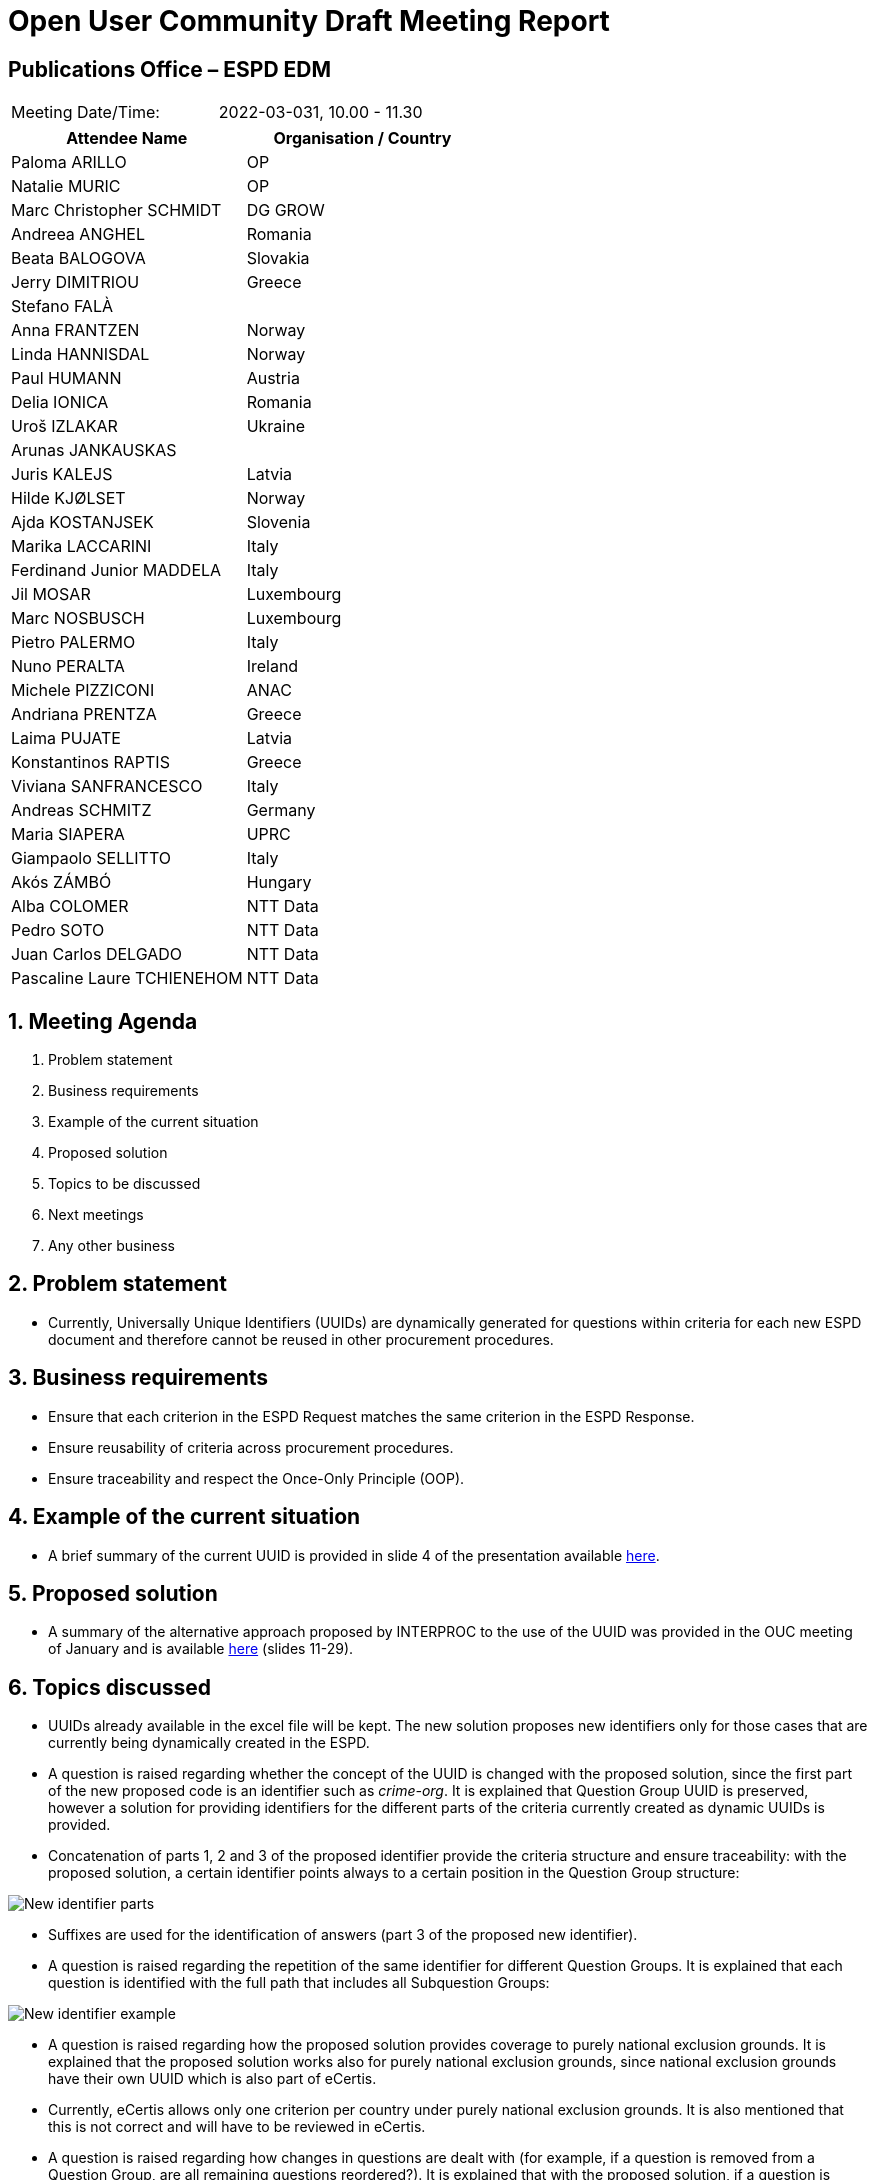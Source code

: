 = Open User Community Draft Meeting Report

== Publications Office – ESPD EDM


[cols=",",",]
|===
|Meeting Date/Time: |2022-03-031, 10.00 - 11.30
|===

[cols=",",options="header",]
|===
|*Attendee Name* |*Organisation / Country*
|Paloma ARILLO |OP
|Natalie MURIC |OP
|Marc Christopher SCHMIDT |DG GROW
|Andreea ANGHEL |Romania
|Beata BALOGOVA |Slovakia
|Jerry DIMITRIOU |Greece
|Stefano FALÀ |
|Anna FRANTZEN |Norway
|Linda HANNISDAL |Norway
|Paul HUMANN |Austria
|Delia IONICA |Romania
|Uroš IZLAKAR |Ukraine
|Arunas JANKAUSKAS |
|Juris KALEJS |Latvia
|Hilde KJØLSET |Norway
|Ajda KOSTANJSEK |Slovenia
|Marika LACCARINI |Italy
|Ferdinand Junior MADDELA |Italy
|Jil MOSAR |Luxembourg
|Marc NOSBUSCH |Luxembourg
|Pietro PALERMO |Italy
|Nuno PERALTA |Ireland
|Michele PIZZICONI |ANAC
|Andriana PRENTZA |Greece
|Laima PUJATE |Latvia
|Konstantinos RAPTIS |Greece
|Viviana SANFRANCESCO |Italy
|Andreas SCHMITZ |Germany
|Maria SIAPERA |UPRC
|Giampaolo SELLITTO |Italy
|Akós ZÁMBÓ | Hungary
|Alba COLOMER |NTT Data
|Pedro SOTO |NTT Data
|Juan Carlos DELGADO |NTT Data
|Pascaline Laure TCHIENEHOM |NTT Data
|===

:sectnums:
:sectnumlevels: 4

== Meeting Agenda
. Problem statement
. Business requirements
. Example of the current situation
. Proposed solution
. Topics to be discussed
. Next meetings
. Any other business

== Problem statement

* Currently, Universally Unique Identifiers (UUIDs) are dynamically generated for questions within criteria for each new ESPD document and therefore cannot be reused in other procurement procedures.

== Business requirements

* Ensure that each criterion in the ESPD Request matches the same criterion in the ESPD Response.

* Ensure reusability of criteria across procurement procedures.

* Ensure traceability and respect the Once-Only Principle (OOP).

== Example of the current situation

* A brief summary of the current UUID is provided in slide 4 of the presentation available link:https://github.com/OP-TED/espd-docs/blob/wgm-reports/modules/ROOT/attachments/ESPD_OUC_Meetings_20220331.pdf[here].

== Proposed solution

* A summary of the alternative approach proposed by INTERPROC to the use of the UUID was provided in the OUC meeting of January and is available link:https://github.com/OP-TED/espd-docs/blob/wgm-reports/modules/ROOT/attachments/ESPD_OUC_Meetings_20220127.pdf[here]  (slides 11-29).

== Topics discussed

* UUIDs already available in the excel file will be kept. The new solution proposes new identifiers only for those cases that are currently being dynamically created in the ESPD.

* A question is raised regarding whether the concept of the UUID is changed with the proposed solution, since the first part of the new proposed code is an identifier such as _crime-org_. It is explained that Question Group UUID is preserved, however a solution for providing identifiers for the different parts of the criteria currently created as dynamic UUIDs is provided.

* Concatenation of parts 1, 2 and 3 of the proposed identifier provide the criteria structure and ensure traceability: with the proposed solution, a certain identifier points always to a certain position in the Question Group structure:

image::New_identifier_parts.png[]

* Suffixes are used for the identification of answers (part 3 of the proposed new identifier).

* A question is raised regarding the repetition of the same identifier for different Question Groups. It is explained that each question is identified with the full path that includes all Subquestion Groups:

image::New_identifier_example.png[]

* A question is raised regarding how the proposed solution provides coverage to purely national exclusion grounds. It is explained that  the proposed solution works also for purely national exclusion grounds, since national exclusion grounds have their own UUID which is also part of eCertis.

* Currently, eCertis allows only one criterion per country under purely national exclusion grounds. It is also mentioned that this is not correct and will have to be reviewed in eCertis.

* A question is raised regarding how changes in questions are dealt with (for example, if a question is removed from a Question Group, are all remaining questions reordered?). It is explained that  with the proposed solution, if a question is added or removed from a Question Group, or if there is any change in the criteria structure, the identifier is no longer valid.

* An alternative approach is proposed which minimises the impact related to changes in the criteria structure by using identifiers that are not so strongly linked to the criteria structure (for example, in case of adding a new criterion between Q1 and Q2, providing this new criterion a code such as Q1A would keep the validity of the previous codes and a change of the previous codes would not be necessary; in the case of removing a criterion, the corresponding code could be deprecated without updating the numbering of the codes of all other criteria). An update methodology which ensures usability would be necessary.

* An approach based on eForms Business Terms is also suggested, where business groups are defined with Business Terms so they can be reused. It is agreed that using the same codes than eForms would be helpful.

OP will take the above points into consideration and discuss any findings with INTERPROC before coming to the OUC with a solution.

== Next meetings

* April 28th, 10.00 – 11.30.  
* June 16th, 10.00 – 11.30.

== Any other business

* The OP comments that a new excel file with the data structure for criteria will be provided with the new ESPD release, which will not be before the end of the year.